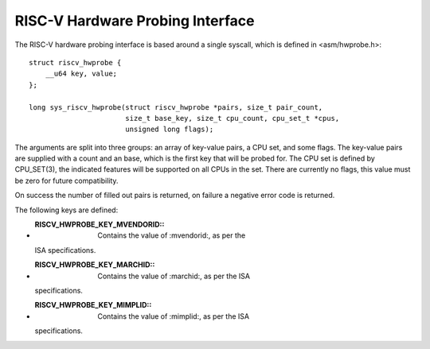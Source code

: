 .. SPDX-License-Identifier: GPL-2.0

RISC-V Hardware Probing Interface
---------------------------------

The RISC-V hardware probing interface is based around a single syscall, which
is defined in <asm/hwprobe.h>::

    struct riscv_hwprobe {
        __u64 key, value;
    };

    long sys_riscv_hwprobe(struct riscv_hwprobe *pairs, size_t pair_count,
                           size_t base_key, size_t cpu_count, cpu_set_t *cpus,
                           unsigned long flags);

The arguments are split into three groups: an array of key-value pairs, a CPU
set, and some flags.  The key-value pairs are supplied with a count and an
base, which is the first key that will be probed for.  The CPU set is defined
by CPU_SET(3), the indicated features will be supported on all CPUs in the set.
There are currently no flags, this value must be zero for future compatibility.

On success the number of filled out pairs is returned, on failure a negative
error code is returned.

The following keys are defined:

* :RISCV_HWPROBE_KEY_MVENDORID:: Contains the value of :mvendorid:, as per the
  ISA specifications.
* :RISCV_HWPROBE_KEY_MARCHID:: Contains the value of :marchid:, as per the ISA
  specifications.
* :RISCV_HWPROBE_KEY_MIMPLID:: Contains the value of :mimplid:, as per the ISA
  specifications.
